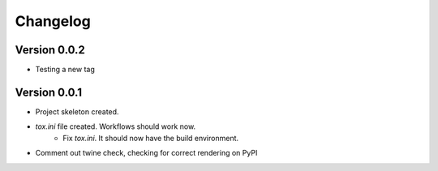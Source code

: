 =========
Changelog
=========

Version 0.0.2
===========

* Testing a new tag

Version 0.0.1
===========

* Project skeleton created.
* `tox.ini` file created. Workflows should work now. 
	* Fix `tox.ini`. It should now have the build environment. 
* Comment out twine check, checking for correct rendering on PyPI